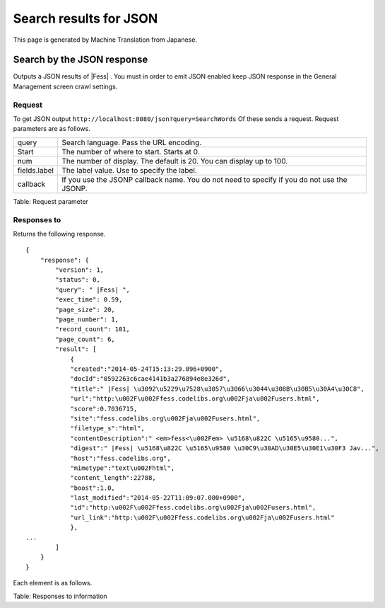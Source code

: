 =======================
Search results for JSON
=======================

This page is generated by Machine Translation from Japanese.

Search by the JSON response
===========================

Outputs a JSON results of |Fess| . You must in order to emit JSON enabled
keep JSON response in the General Management screen crawl settings.

Request
-------

To get JSON output
``http://localhost:8080/json?query=SearchWords`` Of these sends
a request. Request parameters are as follows.

+----------------+-----------------------------------------------------------------------------------------------+
| query          | Search language. Pass the URL encoding.                                                       |
+----------------+-----------------------------------------------------------------------------------------------+
| Start          | The number of where to start. Starts at 0.                                                    |
+----------------+-----------------------------------------------------------------------------------------------+
| num            | The number of display. The default is 20. You can display up to 100.                          |
+----------------+-----------------------------------------------------------------------------------------------+
| fields.label   | The label value. Use to specify the label.                                                    |
+----------------+-----------------------------------------------------------------------------------------------+
| callback       | If you use the JSONP callback name. You do not need to specify if you do not use the JSONP.   |
+----------------+-----------------------------------------------------------------------------------------------+

Table: Request parameter


Responses to
------------

Returns the following response.

::

    {
        "response": {
            "version": 1,
            "status": 0,
            "query": " |Fess| ",
            "exec_time": 0.59,
            "page_size": 20,
            "page_number": 1,
            "record_count": 101,
            "page_count": 6,
            "result": [
                {
                "created":"2014-05-24T15:13:29.096+0900",
                "docId":"0592263c6cae4141b3a276894e8e326d",
                "title":" |Fess| \u3092\u5229\u7528\u3057\u3066\u3044\u308B\u30B5\u30A4\u30C8",
                "url":"http:\u002F\u002Ffess.codelibs.org\u002Fja\u002Fusers.html",
                "score":0.7036715,
                "site":"fess.codelibs.org\u002Fja\u002Fusers.html",
                "filetype_s":"html",
                "contentDescription":" <em>fess<\u002Fem> \u5168\u822C \u5165\u9580...",
                "digest":" |Fess| \u5168\u822C \u5165\u9580 \u30C9\u30AD\u30E5\u30E1\u30F3 Jav...",
                "host":"fess.codelibs.org",
                "mimetype":"text\u002Fhtml",
                "content_length":22788,
                "boost":1.0,
                "last_modified":"2014-05-22T11:09:07.000+0900",
                "id":"http:\u002F\u002Ffess.codelibs.org\u002Fja\u002Fusers.html",
                "url_link":"http:\u002F\u002Ffess.codelibs.org\u002Fja\u002Fusers.html"
                },
    ...
            ]
        }
    }

Each element is as follows.

+----------------------+--------------------------------------------------------------------------------------------------------------------------------------------------------+
| response             | The root element.                                                                                                                                      |
+----------------------+--------------------------------------------------------------------------------------------------------------------------------------------------------+
| version              | Format version.                                                                                                                                        |
+----------------------+--------------------------------------------------------------------------------------------------------------------------------------------------------+
| status               | The status of the response. the status value is 0: normal, 1: search error, 2 or 3: request parameter error, 9: in service, 1: API type of error is.   |
+----------------------+--------------------------------------------------------------------------------------------------------------------------------------------------------+
| query                | Search language.                                                                                                                                       |
+----------------------+--------------------------------------------------------------------------------------------------------------------------------------------------------+
| exec_time            | Response time. Unit is seconds.                                                                                                                        |
+----------------------+--------------------------------------------------------------------------------------------------------------------------------------------------------+
| page_size            | The number of display.                                                                                                                                 |
+----------------------+--------------------------------------------------------------------------------------------------------------------------------------------------------+
| page_number          | Page number.                                                                                                                                           |
+----------------------+--------------------------------------------------------------------------------------------------------------------------------------------------------+
| record_count         | Number of hits for the search term.                                                                                                                    |
+----------------------+--------------------------------------------------------------------------------------------------------------------------------------------------------+
| page_count           | Page number of the number of hits for the search term.                                                                                                 |
+----------------------+--------------------------------------------------------------------------------------------------------------------------------------------------------+
| result               | Parent element of the search results.                                                                                                                  |
+----------------------+--------------------------------------------------------------------------------------------------------------------------------------------------------+
| site                 | The name of the site.                                                                                                                                  |
+----------------------+--------------------------------------------------------------------------------------------------------------------------------------------------------+
| contentDescription   | A description of the content.                                                                                                                          |
+----------------------+--------------------------------------------------------------------------------------------------------------------------------------------------------+
| host                 | The name of the host.                                                                                                                                  |
+----------------------+--------------------------------------------------------------------------------------------------------------------------------------------------------+
| last_modified         | Last update date.                                                                                                                                      |
+----------------------+--------------------------------------------------------------------------------------------------------------------------------------------------------+
| cache                | The contents of the content.                                                                                                                           |
+----------------------+--------------------------------------------------------------------------------------------------------------------------------------------------------+
| score                | Score values of the document.                                                                                                                          |
+----------------------+--------------------------------------------------------------------------------------------------------------------------------------------------------+
| digest               | Digest a string of documents.                                                                                                                          |
+----------------------+--------------------------------------------------------------------------------------------------------------------------------------------------------+
| created              | Document creation date.                                                                                                                                |
+----------------------+--------------------------------------------------------------------------------------------------------------------------------------------------------+
| url                  | The URL of the document.                                                                                                                               |
+----------------------+--------------------------------------------------------------------------------------------------------------------------------------------------------+
| id                   | The ID of the document.                                                                                                                                |
+----------------------+--------------------------------------------------------------------------------------------------------------------------------------------------------+
| mimetype             | The MIME type.                                                                                                                                         |
+----------------------+--------------------------------------------------------------------------------------------------------------------------------------------------------+
| title                | The title of the document.                                                                                                                             |
+----------------------+--------------------------------------------------------------------------------------------------------------------------------------------------------+
| content_title         | The title of the document for viewing.                                                                                                                 |
+----------------------+--------------------------------------------------------------------------------------------------------------------------------------------------------+
| content_length        | The size of the document.                                                                                                                              |
+----------------------+--------------------------------------------------------------------------------------------------------------------------------------------------------+
| url_link              | The URL as the search results.                                                                                                                         |
+----------------------+--------------------------------------------------------------------------------------------------------------------------------------------------------+

Table: Responses to information


